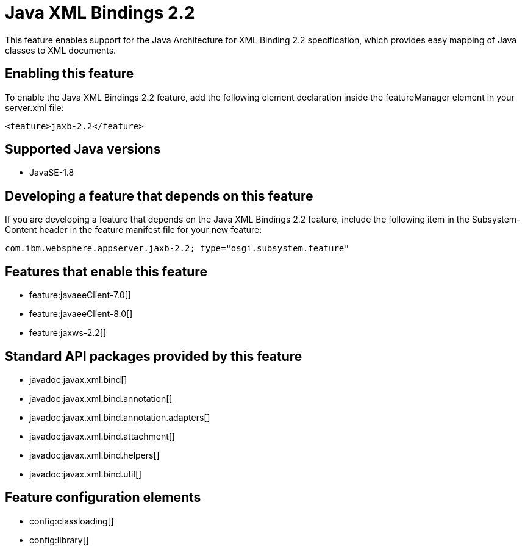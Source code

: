 = Java XML Bindings 2.2
:stylesheet: ../feature.css
:linkcss: 
:page-layout: feature
:nofooter: 

This feature enables support for the Java Architecture for XML Binding 2.2 specification, which provides easy mapping of Java classes to XML documents.

== Enabling this feature
To enable the Java XML Bindings 2.2 feature, add the following element declaration inside the featureManager element in your server.xml file:


----
<feature>jaxb-2.2</feature>
----

== Supported Java versions

* JavaSE-1.8

== Developing a feature that depends on this feature
If you are developing a feature that depends on the Java XML Bindings 2.2 feature, include the following item in the Subsystem-Content header in the feature manifest file for your new feature:


[source,]
----
com.ibm.websphere.appserver.jaxb-2.2; type="osgi.subsystem.feature"
----

== Features that enable this feature
* feature:javaeeClient-7.0[]
* feature:javaeeClient-8.0[]
* feature:jaxws-2.2[]

== Standard API packages provided by this feature
* javadoc:javax.xml.bind[]
* javadoc:javax.xml.bind.annotation[]
* javadoc:javax.xml.bind.annotation.adapters[]
* javadoc:javax.xml.bind.attachment[]
* javadoc:javax.xml.bind.helpers[]
* javadoc:javax.xml.bind.util[]

== Feature configuration elements
* config:classloading[]
* config:library[]
